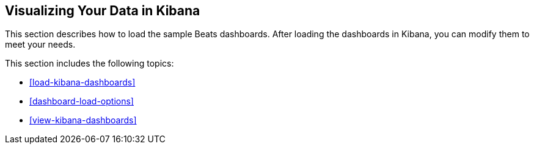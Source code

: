 [[visualizing-data]]
== Visualizing Your Data in Kibana

This section describes how to load the sample Beats dashboards. After loading
the dashboards in Kibana, you can modify them to meet your needs. 

This section includes the following topics:

* <<load-kibana-dashboards>>
* <<dashboard-load-options>>
* <<view-kibana-dashboards>>
